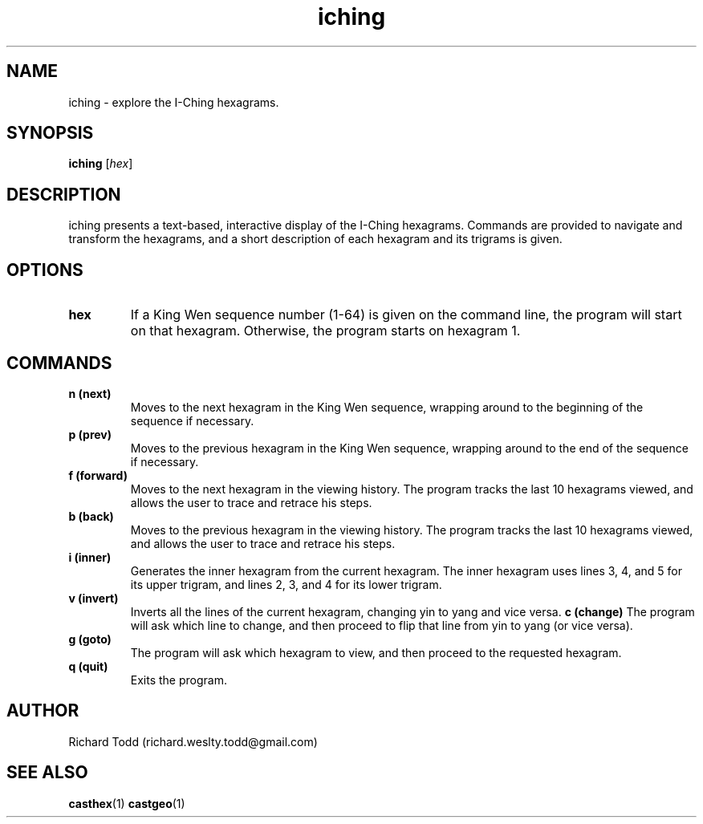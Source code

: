 .TH iching "1" "14 February 2017" "" "Utility"

.SH NAME
iching \- explore the I-Ching hexagrams. 

.SH SYNOPSIS
.B iching 
.RI [ hex ]

.SH DESCRIPTION
iching presents a text-based, interactive display of
the I-Ching hexagrams. Commands are provided to 
navigate and transform the hexagrams, and a short
description of each hexagram and its trigrams 
is given.

.SH OPTIONS
.TP
.B hex
If a King Wen sequence number (1-64) is given on the command
line, the program will start on that hexagram.  Otherwise, the
program starts on hexagram 1.

.SH COMMANDS 
.TP
.B "n (next)"
Moves to the next hexagram in the King Wen sequence, wrapping
around to the beginning of the sequence if necessary.
.TP
.B "p (prev)"
Moves to the previous hexagram in the King Wen sequence, wrapping
around to the end of the sequence if necessary.
.TP
.B "f (forward)"
Moves to the next hexagram in the viewing history.  The program
tracks the last 10 hexagrams viewed, and allows the user to
trace and retrace his steps.
.TP
.B "b (back)"
Moves to the previous hexagram in the viewing history.  The program
tracks the last 10 hexagrams viewed, and allows the user to
trace and retrace his steps.
.TP
.B "i (inner)"
Generates the inner hexagram from the current hexagram.  The inner
hexagram uses lines 3, 4, and 5 for its upper trigram, and lines
2, 3, and 4 for its lower trigram. 
.TP
.B "v (invert)"
Inverts all the lines of the current hexagram, changing yin to
yang and vice versa.
.B "c (change)"
The program will ask which line to change, and 
then proceed to flip that line from yin to yang
(or vice versa).
.TP
.B "g (goto)"
The program will ask which hexagram to view, and 
then proceed to the requested hexagram. 
.TP
.B "q (quit)"
Exits the program.

.SH AUTHOR
Richard Todd (richard.weslty.todd@gmail.com)

.SH "SEE ALSO"
.BR casthex (1)
.BR castgeo (1)

